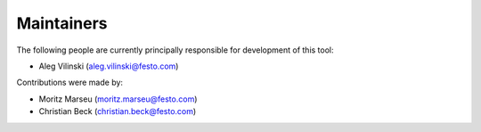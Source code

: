 ===========
Maintainers
===========

The following people are currently principally responsible for development of this tool:

- Aleg Vilinski (aleg.vilinski@festo.com)

Contributions were made by:

- Moritz Marseu (moritz.marseu@festo.com)
- Christian Beck (christian.beck@festo.com)

